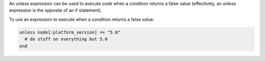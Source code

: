 .. The contents of this file may be included in multiple topics (using the includes directive).
.. The contents of this file should be modified in a way that preserves its ability to appear in multiple topics.

An unless expression can be used to execute code when a condition returns a false value (effectively, an unless expression is the opposite of an if statement).

To use an expression to execute when a condition returns a false value:

.. code-block:: ruby

   unless node[:platform_version] == "5.0"
     # do stuff on everything but 5.0
   end
